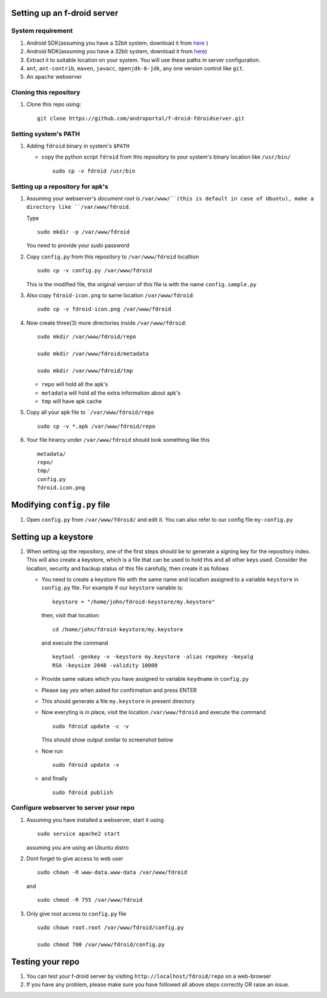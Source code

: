 Setting up an f-droid server
============================


System requirement
------------------

#. Android SDK(assuming you have a 32bit system, download it from
   `here
   <http://dl.google.com/android/android-sdk_r22.0.1-linux.tgz>`_ )
#. Android NDK(assuming you have a 32bit system, download it from
   `here
   <http://dl.google.com/android/ndk/android-ndk-r8e-linux-x86.tar.bz2>`_)

#. Extract it to suitable location on your system. You will use these
   paths in server configuration.

#. ``ant``, ``ant-contrib``, ``maven``, ``javacc``, ``openjdk-6-jdk``,
   any one version control like ``git``.

#. An ``apache`` webserver


Cloning this repository
-----------------------

#. Clone this repo using::

     git clone https://github.com/androportal/f-droid-fdroidserver.git


Setting system's PATH
---------------------

#. Adding ``fdroid`` binary in system's ``$PATH``

   - copy the python script ``fdroid`` from this repository to your
     system's binary location like ``/usr/bin/`` ::

       sudo cp -v fdroid /usr/bin


Setting up a repository for apk's
---------------------------------

#. Assuming your webserver's `document root` is ``/var/www/``(this is
   default in case of Ubuntu), make a directory like
   ``/var/www/fdroid``.

   Type ::

     sudo mkdir -p /var/www/fdroid

   You need to provide your `sudo` password

#. Copy ``config.py`` from this repository to ``/var/www/fdroid``
   localtion ::

     sudo cp -v config.py /var/www/fdroid

   This is the modified file, the original version of this file is
   with the name ``config.sample.py``

#. Also copy ``fdroid-icon.png`` to same location
   ``/var/www/fdroid``::

     sudo cp -v fdroid-icon.png /var/www/fdroid

#. Now create three(3) more directories inside ``/var/www/fdroid``::

     sudo mkdir /var/www/fdroid/repo

     sudo mkdir /var/www/fdroid/metadata

     sudo mkdir /var/www/fdroid/tmp

   - ``repo`` will hold all the apk's
   - ``metadata`` will hold all the extra information about apk's
   - ``tmp`` will have apk cache

#. Copy all your apk file to ```/var/www/fdroid/repo`` ::

     sudo cp -v *.apk /var/www/fdroid/repo

#. Your file hirarcy under ``/var/www/fdroid`` should look something like this ::

     metadata/
     repo/
     tmp/
     config.py
     fdroid.icon.png


Modifying ``config.py`` file
============================

#. Open ``config.py`` from ``/var/www/fdroid/`` and edit it. You can
   also refer to our config file ``my-config.py``

Setting up a keystore
=====================

#. When setting up the repository, one of the first steps should be to
   generate a signing key for the repository index. This will also
   create a keystore, which is a file that can be used to hold this
   and all other keys used. Consider the location, security and backup
   status of this file carefully, then create it as follows

   - You need to create a keystore file with the same name and
     location assigned to a variable ``keystore`` in ``config.py``
     file. For example if our ``keystore`` variable is::

       keystore = "/home/john/fdroid-keystore/my.keystore"

     then, visit that location::
       
       cd /home/john/fdroid-keystore/my.keystore

     and execute the command ::

       keytool -genkey -v -keystore my.keystore -alias repokey -keyalg
       RSA -keysize 2048 -validity 10000

   - Provide same values which you have assigned to variable
     ``keydname`` in ``config.py``

   - Please say `yes` when asked for confirmation and press ENTER

   - This should generate a file ``my.keystore`` in present directory

   - Now everyting is in place, visit the location ``/var/www/fdroid``
     and execute the command ::

       sudo fdroid update -c -v

     This should show output similar to screenshot below
   
   .. image::
      https://raw.github.com/androportal/f-droid-fdroidserver/master/fdroid-keystore.png

   - Now run ::

       sudo fdroid update -v

   - and finally ::

       sudo fdroid publish

     
Configure webserver to server your repo
---------------------------------------

#. Assuming you have installed a webserver, start it using ::

     sudo service apache2 start

   assuming you are using an Ubuntu distro

#. Dont forget to give access to web user ::

     sudo chown -R www-data.www-data /var/www/fdroid

   and ::

     sudo chmod -R 755 /var/www/fdroid

#. Only give root access to ``config.py`` file ::

     sudo chown root.root /var/www/fdroid/config.py

     sudo chmod 700 /var/www/fdroid/config.py


Testing your repo
=================

#. You can test your f-droid server by visiting
   ``http://localhost/fdroid/repo`` on a web-browser

#. If you have any problem, please make sure you have followed all
   above steps correctly OR raise an issue.



   
     

